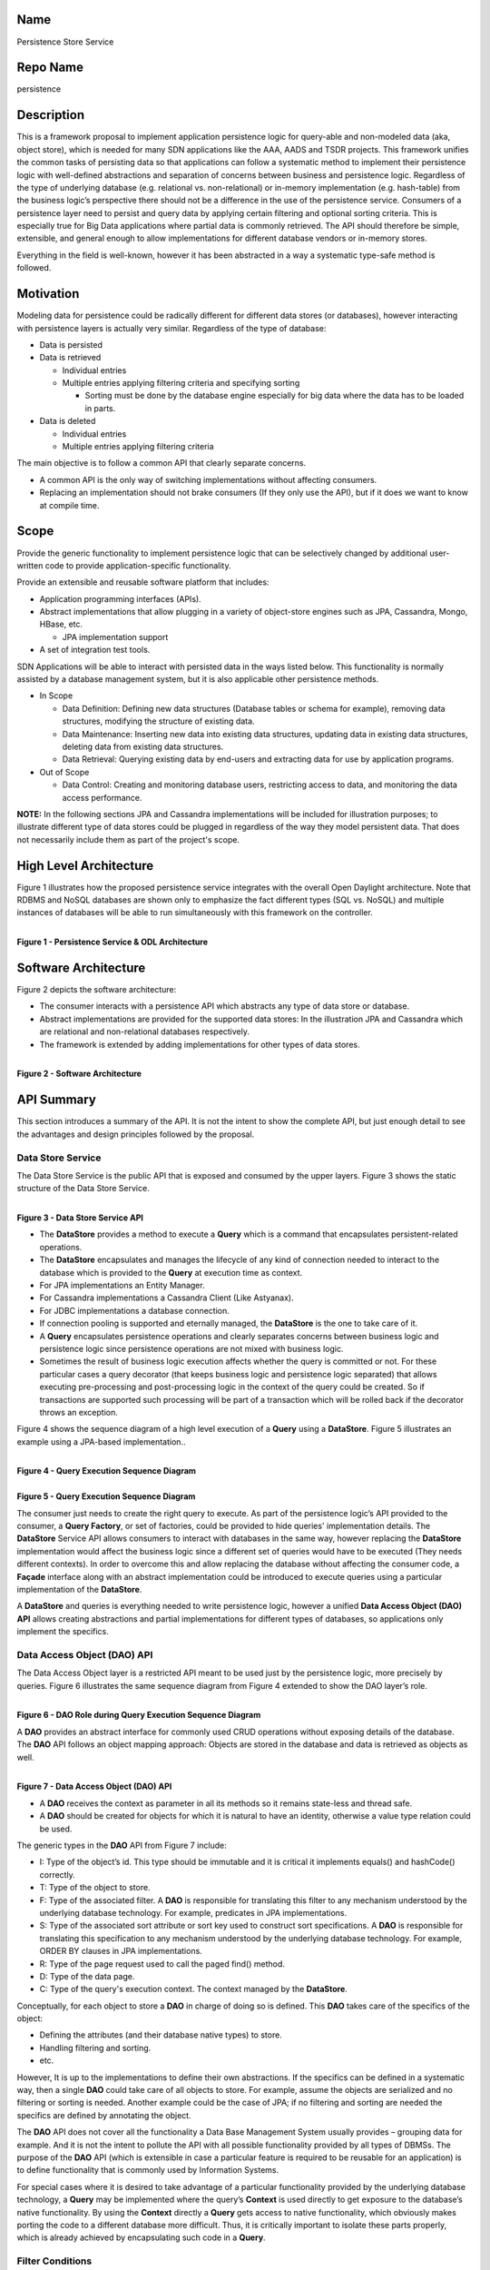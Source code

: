 Name
----

Persistence Store Service

Repo Name
---------

persistence

Description
-----------

This is a framework proposal to implement application persistence logic
for query-able and non-modeled data (aka, object store), which is needed
for many SDN applications like the AAA, AADS and TSDR projects. This
framework unifies the common tasks of persisting data so that
applications can follow a systematic method to implement their
persistence logic with well-defined abstractions and separation of
concerns between business and persistence logic. Regardless of the type
of underlying database (e.g. relational vs. non-relational) or in-memory
implementation (e.g. hash-table) from the business logic’s perspective
there should not be a difference in the use of the persistence service.
Consumers of a persistence layer need to persist and query data by
applying certain filtering and optional sorting criteria. This is
especially true for Big Data applications where partial data is commonly
retrieved. The API should therefore be simple, extensible, and general
enough to allow implementations for different database vendors or
in-memory stores.

Everything in the field is well-known, however it has been abstracted in
a way a systematic type-safe method is followed.

Motivation
----------

Modeling data for persistence could be radically different for different
data stores (or databases), however interacting with persistence layers
is actually very similar. Regardless of the type of database:

-  Data is persisted
-  Data is retrieved

   -  Individual entries
   -  Multiple entries applying filtering criteria and specifying
      sorting

      -  Sorting must be done by the database engine especially for big
         data where the data has to be loaded in parts.

-  Data is deleted

   -  Individual entries
   -  Multiple entries applying filtering criteria

The main objective is to follow a common API that clearly separate
concerns.

-  A common API is the only way of switching implementations without
   affecting consumers.
-  Replacing an implementation should not brake consumers (If they only
   use the API), but if it does we want to know at compile time.

Scope
-----

Provide the generic functionality to implement persistence logic that
can be selectively changed by additional user-written code to provide
application-specific functionality.

Provide an extensible and reusable software platform that includes:

-  Application programming interfaces (APIs).
-  Abstract implementations that allow plugging in a variety of
   object-store engines such as JPA, Cassandra, Mongo, HBase, etc.

   -  JPA implementation support

-  A set of integration test tools.

SDN Applications will be able to interact with persisted data in the
ways listed below. This functionality is normally assisted by a database
management system, but it is also applicable other persistence methods.

-  In Scope

   -  Data Definition: Defining new data structures (Database tables or
      schema for example), removing data structures, modifying the
      structure of existing data.
   -  Data Maintenance: Inserting new data into existing data
      structures, updating data in existing data structures, deleting
      data from existing data structures.
   -  Data Retrieval: Querying existing data by end-users and extracting
      data for use by application programs.

-  Out of Scope

   -  Data Control: Creating and monitoring database users, restricting
      access to data, and monitoring the data access performance.

**NOTE:** In the following sections JPA and Cassandra implementations
will be included for illustration purposes; to illustrate different type
of data stores could be plugged in regardless of the way they model
persistent data. That does not necessarily include them as part of the
project's scope.

High Level Architecture
-----------------------

Figure 1 illustrates how the proposed persistence service integrates
with the overall Open Daylight architecture. Note that RDBMS and NoSQL
databases are shown only to emphasize the fact different types (SQL vs.
NoSQL) and multiple instances of databases will be able to run
simultaneously with this framework on the controller.

| 
| **Figure 1 - Persistence Service & ODL Architecture**
| |HighLevelArchitecture.jpg|

Software Architecture
---------------------

Figure 2 depicts the software architecture:

-  The consumer interacts with a persistence API which abstracts any
   type of data store or database.
-  Abstract implementations are provided for the supported data stores:
   In the illustration JPA and Cassandra which are relational and
   non-relational databases respectively.
-  The framework is extended by adding implementations for other types
   of data stores.

| 
| **Figure 2 - Software Architecture**
| |SoftwareArchitecture.png|

API Summary
-----------

This section introduces a summary of the API. It is not the intent to
show the complete API, but just enough detail to see the advantages and
design principles followed by the proposal.

Data Store Service
~~~~~~~~~~~~~~~~~~

The Data Store Service is the public API that is exposed and consumed by
the upper layers. Figure 3 shows the static structure of the Data Store
Service.

| 
| **Figure 3 - Data Store Service API**
| |DataStoreApi.jpg|

-  The **DataStore** provides a method to execute a **Query** which is a
   command that encapsulates persistent-related operations.
-  The **DataStore** encapsulates and manages the lifecycle of any kind
   of connection needed to interact to the database which is provided to
   the **Query** at execution time as context.
-  For JPA implementations an Entity Manager.
-  For Cassandra implementations a Cassandra Client (Like Astyanax).
-  For JDBC implementations a database connection.
-  If connection pooling is supported and eternally managed, the
   **DataStore** is the one to take care of it.
-  A **Query** encapsulates persistence operations and clearly separates
   concerns between business logic and persistence logic since
   persistence operations are not mixed with business logic.
-  Sometimes the result of business logic execution affects whether the
   query is committed or not. For these particular cases a query
   decorator (that keeps business logic and persistence logic separated)
   that allows executing pre-processing and post-processing logic in the
   context of the query could be created. So if transactions are
   supported such processing will be part of a transaction which will be
   rolled back if the decorator throws an exception.

Figure 4 shows the sequence diagram of a high level execution of a
**Query** using a **DataStore**. Figure 5 illustrates an example using a
JPA-based implementation..

| 
| **Figure 4 - Query Execution Sequence Diagram**
| |QueryExecutionSequenceDiagram.jpg|

| 
| **Figure 5 - Query Execution Sequence Diagram**
| |QueryExecutionSequenceDiagramJpaExample.jpg|

The consumer just needs to create the right query to execute. As part of
the persistence logic’s API provided to the consumer, a **Query
Factory**, or set of factories, could be provided to hide queries'
implementation details. The **DataStore** Service API allows consumers
to interact with databases in the same way, however replacing the
**DataStore** implementation would affect the business logic since a
different set of queries would have to be executed (They needs different
contexts). In order to overcome this and allow replacing the database
without affecting the consumer code, a **Façade** interface along with
an abstract implementation could be introduced to execute queries using
a particular implementation of the **DataStore**.

A **DataStore** and queries is everything needed to write persistence
logic, however a unified **Data Access Object (DAO) API** allows
creating abstractions and partial implementations for different types of
databases, so applications only implement the specifics.

Data Access Object (DAO) API
~~~~~~~~~~~~~~~~~~~~~~~~~~~~

The Data Access Object layer is a restricted API meant to be used just
by the persistence logic, more precisely by queries. Figure 6
illustrates the same sequence diagram from Figure 4 extended to show the
DAO layer’s role.

| 
| **Figure 6 - DAO Role during Query Execution Sequence Diagram**
| |DaoRoleDuringQueryExecution.jpg|

A **DAO** provides an abstract interface for commonly used CRUD
operations without exposing details of the database. The **DAO** API
follows an object mapping approach: Objects are stored in the database
and data is retrieved as objects as well.

| 
| **Figure 7 - Data Access Object (DAO) API**
| |DaoApi.jpg|

-  A **DAO** receives the context as parameter in all its methods so it
   remains state-less and thread safe.
-  A **DAO** should be created for objects for which it is natural to
   have an identity, otherwise a value type relation could be used.

The generic types in the **DAO** API from Figure 7 include:

-  I: Type of the object’s id. This type should be immutable and it is
   critical it implements equals() and hashCode() correctly.
-  T: Type of the object to store.
-  F: Type of the associated filter. A **DAO** is responsible for
   translating this filter to any mechanism understood by the underlying
   database technology. For example, predicates in JPA implementations.
-  S: Type of the associated sort attribute or sort key used to
   construct sort specifications. A **DAO** is responsible for
   translating this specification to any mechanism understood by the
   underlying database technology. For example, ORDER BY clauses in JPA
   implementations.
-  R: Type of the page request used to call the paged find() method.
-  D: Type of the data page.
-  C: Type of the query's execution context. The context managed by the
   **DataStore**.

Conceptually, for each object to store a **DAO** in charge of doing so
is defined. This **DAO** takes care of the specifics of the object:

-  Defining the attributes (and their database native types) to store.
-  Handling filtering and sorting.
-  etc.

However, It is up to the implementations to define their own
abstractions. If the specifics can be defined in a systematic way, then
a single **DAO** could take care of all objects to store. For example,
assume the objects are serialized and no filtering or sorting is needed.
Another example could be the case of JPA; if no filtering and sorting
are needed the specifics are defined by annotating the object.

The **DAO** API does not cover all the functionality a Data Base
Management System usually provides – grouping data for example. And it
is not the intent to pollute the API with all possible functionality
provided by all types of DBMSs. The purpose of the **DAO** API (which is
extensible in case a particular feature is required to be reusable for
an application) is to define functionality that is commonly used by
Information Systems.

For special cases where it is desired to take advantage of a particular
functionality provided by the underlying database technology, a
**Query** may be implemented where the query’s **Context** is used
directly to get exposure to the database’s native functionality. By
using the **Context** directly a **Query** gets access to native
functionality, which obviously makes porting the code to a different
database more difficult. Thus, it is critically important to isolate
these parts properly, which is already achieved by encapsulating such
code in a **Query**.

Filter Conditions
~~~~~~~~~~~~~~~~~

As it is illustrated in the **DAO** API the type of the associated
filter is a generic type and it is responsibility of the **DAO** to
translate such filter to any mechanism understood by the underlying
database technology. Thus, the filter could be anything defined by the
application, however it will be used across layers (a POJO is a good
candidate). The business logic for example would create a filter to
retrieve objects from the database. So, filters are also part of the
public API exposed to the business logic.

Even though a filter could be anything needed by an application, at the
end they represent a set of conditions combined using logical operators.

The persistence framework will provide infrastructure classes to assist
on the definition of a filter as illustrated in the example of Figure 8.

| 
| **Figure 8 - Filter Example**
| |FilterExample.jpg|

Sorting
~~~~~~~

As it is illustrated in the **DAO** API the type of the associated sort
key is a generic type and it is responsibility of the **DAO** to
translate such key to any mechanism understood by the underlying
database technology. Thus, the sort key could be anything defined by the
application, however it will be used across layers (an enumeration is a
good candidate).

The persistence framework will provide infrastructure classes to assist
on the definition of sort specifications as illustrated in the example
of Figure 9.

| 
| **Figure 9 - Sorting Example**
| |SortingExample.jpg|

Integration Test
----------------

The common API allows creating abstract implementations for integration
test that are independent of the data store implementation.

Integration testing is a fundamental part of a persistence layer to
validate:

-  There is no data loss during the persistence process.
-  Data integrity constraints are not violated.
-  Filters are correctly translated to the underlying database filtering
   method.
-  Sort specifications are correctly translated to the underlying
   database sorting clauses.

Software Modules
----------------

| Figure 10 depicts the modules that conform the persistence framework.
  Colors in the diagram represent groups of related modules.
| **Figure 10 - Module Dependency Diagram**
| |ModuleDependencyDiagram.jpg|

Persistence Logic
~~~~~~~~~~~~~~~~~

This group of modules are used by applications to implement their
persistence logic. This group includes:

-  common: Common classes used in all application layers.
-  persistence: The persistence framework API.
-  persistence-jpa: Implementation of the persistence framework API
   using JPA.
-  persistence-cassandra: Implementation of the persistence framework
   API using Cassandra.

.. _integration-test-1:

Integration Test
~~~~~~~~~~~~~~~~

This group represent the test tools available to applications to write
integration tests. This group includes:

-  persistence-test-framework: Abstract classes to write integration
   test.
-  persistence-test-framework-jpa: Complements the abstract classes from
   module persistence-test-framework with a Data Store Service that uses
   an in-memory database (HSQLDB) to enable integration testing.
   Consumers of the persistence framework would add this module as a
   test-scope dependency (This module should be available just for the
   test source folder).
-  persistence-test-framework-cassandra: Complements the abstract
   classes from module persistence-test-framework with a Data Store
   Service that uses an in-memory database (Embedded Cassandra Server)
   to enable integration testing. Consumers of the persistence framework
   would add this module as a test-scope dependency (This module should
   be available just for the test source folder).

Framework Test
~~~~~~~~~~~~~~

This group is internal to the framework and it includes integration test
of the framework itself. This group includes:

-  persistence-test-jpa: Integration test of the framework’s JPA
   implementation.
-  persistence-test-cassandra: Integration test of the framework’s
   Cassandra implementation.

Applications
~~~~~~~~~~~~

This group was added for illustration purposes since these modules are
not actually part of the framework. It shows the modules an application
would depend on. This group includes:

-  app-1-persistence-module: An illustration application example that
   depends on the JPA implementation of the persistence framework API.
-  app-1-persistence-module: An illustration application example that
   depends on the Cassandra implementation of the persistence framework
   API.

Applications consuming the JPA implementation of the persistence
framework API would depend on the following modules: common,
persistence, persistence-jpa, persistence-test-framework, and
persistence-test-framework-jpa. Applications consuming the Cassandra
implementation of the persistence framework API would depend on the
following modules: common, persistence, persistence-cassandra,
persistence-test-framework, and persistence-test-framework-cassandra.

Advantages and Drawbacks
------------------------

This section describes various arguments in favor of and against the
persistence framework described in this document.

Advantages
~~~~~~~~~~

Easy to Use and Hard to Misuse
^^^^^^^^^^^^^^^^^^^^^^^^^^^^^^

It is important for an API to be easy to use, but it is even more
important to be hard to misuse. Misusages of an API should be noticeable
as compilation errors otherwise they will be exhibited as runtime
errors.

The API is easy to use because it clearly separates concerns between the
consumer (which in most cases is the business logic) and the persistence
logic implementation. The concepts used are very common in the database
field and design patterns. It defines a set of infrastructure classes to
be used at the business layer to deal with model objects and criteria to
query data.

The API is hard to misuse because it is strongly typed (type-safe). Type
errors generate compilation errors which minimizes runtime errors.
Changes on an object’s contract should produce compilation errors in all
places the change has to be addressed. This forces us to think how the
change impacts the related code. No compilation errors produced as the
result of changing an object’s contract means errors will exhibit at
runtime. Automated test is good, but the compiler is better; try
catching errors at compile time.

In database projects it is pretty easy to introduce type
vulnerabilities; especially if languages like SQL are used because
database operations have to be specified as a String, which makes
difficult to detect type and typo errors. Also, lots of Database
Management Systems (Like JPA 1.0) brakes encapsulation exposing the
internals of an object: To write a query the name of the column or in
the JPA world the name of a private field must be known. This makes the
internals of an object public which is a design issue. After releasing,
it might never be possible to change the internals of an object if they
were exposed because of queries.

Runtime errors are expensive. In order to catch them in production phase
proper automated test that exercise the part of code where errors were
introduced must be written. It cannot be always guaranteed 100% test
coverage. If no automated test is available the application must be
manually run using the feature that generates the error. Parts of the
application where errors were introduced might never be run in
production phase until the costumer finds it. Even if the problem is
log, the application has to be run, the feature that generates the error
used and then the log files reviewed to detect the error (Too
expensive).

Consolidated
^^^^^^^^^^^^

The persistence API defines common behavior needed by Information
Systems. It defines the behavior in a high abstraction level regardless
of any feature or especial considerations imposed by any type of
database provider. As a result, the API consolidates persistence
behaviors that can be provided by any type of database, even when data
modeling is too different as in the case of Relational and
Non-relational. It can be seen in Listing 1 how similar for the consumer
is to deal with different typed of databases.

Writing persistence logic for different types of databases with radical
differences (Like SQL or Relational vs. NoSQL or non-relational) is
still different. For example, a JPA-based DAO is completely different
than a Cassandra-based DAO. This framework does not unify
implementations but APIs, so particularities of the database are not
exposed to the consumer allowing database backends to be replaced
without affecting the way the consumer interacts with the new database
or data store.

Extensible
^^^^^^^^^^

The persistence API does not cover all the functionality a Data Base
Management System (DBMS) usually provides. And it is not the intent to
pollute the API with all possible functionality provided by all types of
DBMSs. However, the API is extensible in case a particular feature is
required for an application. For special cases where it is desired to
take advantage of a particular functionality provided by the underlying
database technology, either the DAO API may be extended to force all DAO
implementations to provide such feature, or a Query may be implemented
where the query’s Context is used directly to get exposure to the
database’s native functionality. By using the Context directly a Query
gets access to native functionality, which obviously makes porting the
code to a different database more difficult - however these especial
cases are properly isolated by encapsulating such code in a Query.

Favors Loosely Coupled Designs
^^^^^^^^^^^^^^^^^^^^^^^^^^^^^^

The persistence API favors loosely coupling designs by separating
concerns between business logic and persistence logic. Internals of the
persistence logic are not exposed to the consumer. Additionally, by
defining a vocabulary of objects along with a well-defined role, the API
favors high cohesion since it would be very difficult to add non-related
functionality to an object with a single purpose.

Implementations Do Not Impact the API
^^^^^^^^^^^^^^^^^^^^^^^^^^^^^^^^^^^^^

The persistence API was defined without taking into consideration any
database provider. Thus, specific implementations do not affect the API
definition nor its usage. Impact in the consumer is minimum if the
database is replaced by a different provider.

Testable
^^^^^^^^

The framework provides infrastructure classes to write integration test.

Drawbacks
~~~~~~~~~

Object Creation Overhead
^^^^^^^^^^^^^^^^^^^^^^^^

The persistence process involves creating several objects: The object to
store (Identifiable), Storable (If the data transfer patter is used,
which is recommended), Filter, Sort Specification, DAO and the Query.
And regular conversions between Transportable-Storable are performed.
This may represent an overhead from the performance point of view.

Note that creating more objects not necessarily means harder to
maintain. For the maintainability point of view it is actually better to
have more objects where each object has a single well-defined purpose,
which is the paradigm followed by this persistence API.

A simplistic persistence layer would just need a connection to the
database and the data to persist, which seems to be easy to use but it
is actually hard to maintain at the end – at the end a bunch of
string-based queries are generated which are hard to keep track of. By
creating those objects this persistence API defines a systematic way of
writing persistence logic. It is more work up front, but as the systems
grows it remains easy to maintain.

Most queries in Information Systems don’t actually need to exhibit high
performance behavior. A real time application or a latency sensitive
application wouldn’t put the database in the critical path. Big-data
systems or extremely queried systems usually scale out by adding more
nodes to distribute the load. Thus, it is more important to create
maintainable systems. Do not optimize early; optimize code when an issue
has been detected by using a profiler. Highly optimized code is normally
hard to read and by definition hard to maintain (because introduced
changes may defeat the optimization). However, if an application needs a
high performance query, a custom Query could be created that makes no
usage of any additional object: It would receive raw data as parameters
and it would use the Context directly to get exposure to the database
native functionality, skipping the DAO implementation and the
conversions between Identifiable-Storable if the data transfer pattern
is used.

DAO Creation Complexity Depends on the Implementation’s Abstractions
^^^^^^^^^^^^^^^^^^^^^^^^^^^^^^^^^^^^^^^^^^^^^^^^^^^^^^^^^^^^^^^^^^^^

The persistence API is easy to use for the consumer (Business logic),
and it defines a systematic way to implement persistence logic. However,
when it comes to implement the DAOs, the complexity depend on the
abstractions provided by the implementation (Abstract implementations
are not unified, which is normal and expected). For example, JPA based
DAOs are easier to implement than Cassandra DAOs. JPA abstract DAOs
already implement 80% of the work, the other 20% (which addresses only
the specifics) is implemented by the concrete classes. In the other
hand, Cassandra abstract DAOs implements only the 20% and concrete
implementations have to implement the rest. The Cassandra implementation
offers tools like Custom Secondary Indexes to assist the creation of
DAOs, but still they are way more complex than their JPA counterparts.

Schema Definition is Left to the Implementations and not Considered as Part of the API
^^^^^^^^^^^^^^^^^^^^^^^^^^^^^^^^^^^^^^^^^^^^^^^^^^^^^^^^^^^^^^^^^^^^^^^^^^^^^^^^^^^^^^

Different databases deal differently with schemas. That is why it is
very hard to include schema definition as part of the persistence API.
Cassandra for example offers a way to create tables programmatically,
while JPA can create and deploy the schema automatically by
introspecting the entities. This persistence framework doesn’t directly
address schema generation; the way applications deal with the schema
depends on the implementation.

Initial Committers
------------------

Fabiel Zuniga – fabiel.zuniga@hp.com ODL: fabiel.zuninga

Nachiket Abhyankar - nabhyank@hp.com ODL: nachiket331

Mark Mozolewski - mark.mozolewski@hp.com ODL: mark.mozolewski

Liem Manh Nguyen - liem_m_nguyen@hp.com ODL:liemmn

TBD - Looking for other committers

Vendor Neutral
--------------

This project will consist of contributing some existing code as well as
developing new code. Code will be made available for review by ODP and
Linux Foundation after it has been approved by contributing
organizations

Meets Board Policy (including IPR)
----------------------------------

OpenDaylight Lithium
--------------------

The Persistence Store Service project formally joins the OpenDaylight
Lithium Simultaneous Release and agrees to the activities and timeline
documented on the `Lithium Release Plan
Page <Simultaneous_Release:Lithium_Release_Plan>`__

#. Offset 1
#. Project Lead (elected by committers ) - Fabiel Zuniga
#. Project Contact - Fabiel Zuniga
#. Test Contact - Fabiel Zuniga
#. Published draft release plan - `Lithium Release
   Plan <Persistence:Lithium_Release_Plan>`__

Resources
---------

-  |Project Proposal TSC Presentation|

.. |HighLevelArchitecture.jpg| image:: HighLevelArchitecture.jpg
.. |SoftwareArchitecture.png| image:: SoftwareArchitecture.png
.. |DataStoreApi.jpg| image:: DataStoreApi.jpg
.. |QueryExecutionSequenceDiagram.jpg| image:: QueryExecutionSequenceDiagram.jpg
   :width: 900px
.. |QueryExecutionSequenceDiagramJpaExample.jpg| image:: QueryExecutionSequenceDiagramJpaExample.jpg
   :width: 600px
.. |DaoRoleDuringQueryExecution.jpg| image:: DaoRoleDuringQueryExecution.jpg
.. |DaoApi.jpg| image:: DaoApi.jpg
.. |FilterExample.jpg| image:: FilterExample.jpg
   :width: 800px
.. |SortingExample.jpg| image:: SortingExample.jpg
   :width: 800px
.. |ModuleDependencyDiagram.jpg| image:: ModuleDependencyDiagram.jpg
   :width: 800px
.. |Project Proposal TSC Presentation| image:: Peristence-Project-Proposal-TSC-Presentation.pptx

